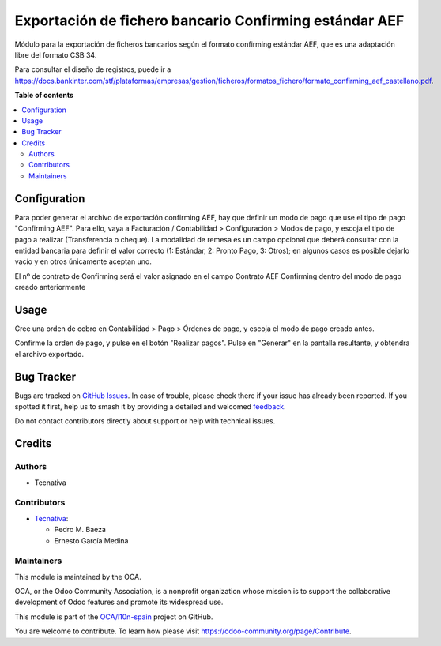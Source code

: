 =======================================================
Exportación de fichero bancario Confirming estándar AEF
=======================================================

.. 
   !!!!!!!!!!!!!!!!!!!!!!!!!!!!!!!!!!!!!!!!!!!!!!!!!!!!
   !! This file is generated by oca-gen-addon-readme !!
   !! changes will be overwritten.                   !!
   !!!!!!!!!!!!!!!!!!!!!!!!!!!!!!!!!!!!!!!!!!!!!!!!!!!!
   !! source digest: sha256:0cf85f84df16a80115f226d7d26f52b70bc7634c22eade508eacf293ce6cecc1
   !!!!!!!!!!!!!!!!!!!!!!!!!!!!!!!!!!!!!!!!!!!!!!!!!!!!

.. |badge1| image:: https://img.shields.io/badge/maturity-Beta-yellow.png
    :target: https://odoo-community.org/page/development-status
    :alt: Beta
.. |badge2| image:: https://img.shields.io/badge/licence-AGPL--3-blue.png
    :target: http://www.gnu.org/licenses/agpl-3.0-standalone.html
    :alt: License: AGPL-3
.. |badge3| image:: https://img.shields.io/badge/github-OCA%2Fl10n--spain-lightgray.png?logo=github
    :target: https://github.com/OCA/l10n-spain/tree/17.0/l10n_es_payment_order_confirming_aef
    :alt: OCA/l10n-spain
.. |badge4| image:: https://img.shields.io/badge/weblate-Translate%20me-F47D42.png
    :target: https://translation.odoo-community.org/projects/l10n-spain-17-0/l10n-spain-17-0-l10n_es_payment_order_confirming_aef
    :alt: Translate me on Weblate
.. |badge5| image:: https://img.shields.io/badge/runboat-Try%20me-875A7B.png
    :target: https://runboat.odoo-community.org/builds?repo=OCA/l10n-spain&target_branch=17.0
    :alt: Try me on Runboat

|badge1| |badge2| |badge3| |badge4| |badge5|

Módulo para la exportación de ficheros bancarios según el formato
confirming estándar AEF, que es una adaptación libre del formato CSB 34.

Para consultar el diseño de registros, puede ir a
https://docs.bankinter.com/stf/plataformas/empresas/gestion/ficheros/formatos_fichero/formato_confirming_aef_castellano.pdf.

**Table of contents**

.. contents::
   :local:

Configuration
=============

Para poder generar el archivo de exportación confirming AEF, hay que
definir un modo de pago que use el tipo de pago "Confirming AEF". Para
ello, vaya a Facturación / Contabilidad > Configuración > Modos de pago,
y escoja el tipo de pago a realizar (Transferencia o cheque). La
modalidad de remesa es un campo opcional que deberá consultar con la
entidad bancaria para definir el valor correcto (1: Estándar, 2: Pronto
Pago, 3: Otros); en algunos casos es posible dejarlo vacío y en otros
únicamente aceptan uno.

El nº de contrato de Confirming será el valor asignado en el campo
Contrato AEF Confirming dentro del modo de pago creado anteriormente

Usage
=====

Cree una orden de cobro en Contabilidad > Pago > Órdenes de pago, y
escoja el modo de pago creado antes.

Confirme la orden de pago, y pulse en el botón "Realizar pagos". Pulse
en "Generar" en la pantalla resultante, y obtendra el archivo exportado.

Bug Tracker
===========

Bugs are tracked on `GitHub Issues <https://github.com/OCA/l10n-spain/issues>`_.
In case of trouble, please check there if your issue has already been reported.
If you spotted it first, help us to smash it by providing a detailed and welcomed
`feedback <https://github.com/OCA/l10n-spain/issues/new?body=module:%20l10n_es_payment_order_confirming_aef%0Aversion:%2017.0%0A%0A**Steps%20to%20reproduce**%0A-%20...%0A%0A**Current%20behavior**%0A%0A**Expected%20behavior**>`_.

Do not contact contributors directly about support or help with technical issues.

Credits
=======

Authors
-------

* Tecnativa

Contributors
------------

-  `Tecnativa <https://www.tecnativa.com>`__:

   -  Pedro M. Baeza
   -  Ernesto García Medina

Maintainers
-----------

This module is maintained by the OCA.

.. image:: https://odoo-community.org/logo.png
   :alt: Odoo Community Association
   :target: https://odoo-community.org

OCA, or the Odoo Community Association, is a nonprofit organization whose
mission is to support the collaborative development of Odoo features and
promote its widespread use.

This module is part of the `OCA/l10n-spain <https://github.com/OCA/l10n-spain/tree/17.0/l10n_es_payment_order_confirming_aef>`_ project on GitHub.

You are welcome to contribute. To learn how please visit https://odoo-community.org/page/Contribute.
